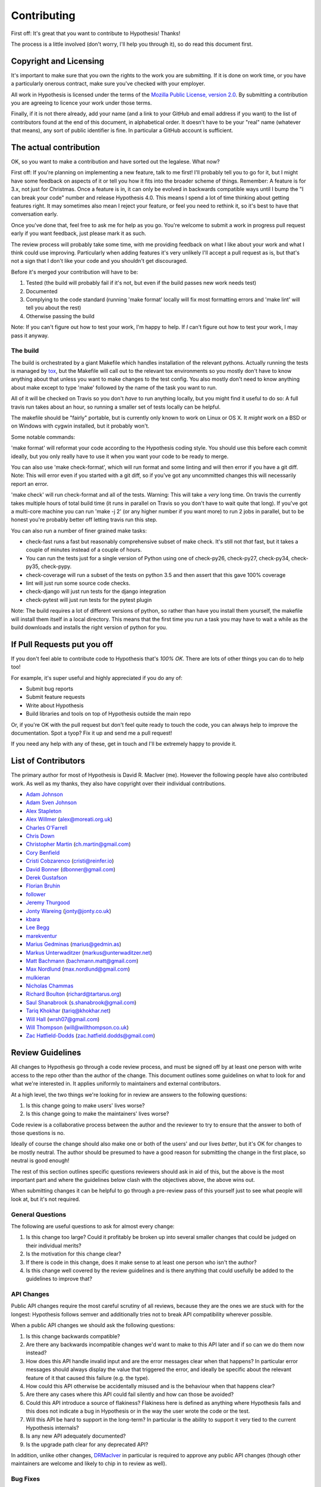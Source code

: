 =============
Contributing
=============

First off: It's great that you want to contribute to Hypothesis! Thanks!

The process is a little involved (don't worry, I'll help you through it), so
do read this document first.

-----------------------
Copyright and Licensing
-----------------------

It's important to make sure that you own the rights to the work you are submitting.
If it is done on work time, or you have a particularly onerous contract, make sure
you've checked with your employer.

All work in Hypothesis is licensed under the terms of the
`Mozilla Public License, version 2.0 <http://mozilla.org/MPL/2.0/>`_. By
submitting a contribution you are agreeing to licence your work under those
terms.

Finally, if it is not there already, add your name (and a link to your GitHub
and email address if you want) to the list of contributors found at
the end of this document, in alphabetical order. It doesn't have to be your
"real" name (whatever that means), any sort of public identifier
is fine. In particular a GitHub account is sufficient.

-----------------------
The actual contribution
-----------------------

OK, so you want to make a contribution and have sorted out the legalese. What now?

First off: If you're planning on implementing a new feature, talk to me first! I'll probably
tell you to go for it, but I might have some feedback on aspects of it or tell you how it fits
into the broader scheme of things. Remember: A feature is for 3.x, not just for Christmas. Once
a feature is in, it can only be evolved in backwards compatible ways until I bump the "I can break
your code" number and release Hypothesis 4.0. This means I spend a lot of time thinking about
getting features right. It may sometimes also mean I reject your feature, or feel you need to
rethink it, so it's best to have that conversation early.

Once you've done that, feel free to ask me for help as you go. You're welcome to submit a work in
progress pull request early if you want feedback, just please mark it as such.

The review process will probably take some time, with me providing feedback on what I like about
your work and what I think could use improving. Particularly when adding features it's very unlikely
I'll accept a pull request as is, but that's not a sign that I don't like your code and you shouldn't
get discouraged.

Before it's merged your contribution will have to be:

1. Tested (the build will probably fail if it's not, but even if the build passes new work needs test)
2. Documented
3. Complying to the code standard (running 'make format' locally will fix most formatting errors and 'make lint'
   will tell you about the rest)
4. Otherwise passing the build

Note: If you can't figure out how to test your work, I'm happy to help. If *I* can't figure out how to
test your work, I may pass it anyway.

~~~~~~~~~
The build
~~~~~~~~~

The build is orchestrated by a giant Makefile which handles installation of the relevant pythons.
Actually running the tests is managed by `tox <https://tox.readthedocs.io/en/latest/>`_, but the Makefile
will call out to the relevant tox environments so you mostly don't have to know anything about that
unless you want to make changes to the test config. You also mostly don't need to know anything about make
except to type 'make' followed by the name of the task you want to run.

All of it will be checked on Travis so you don't *have* to run anything locally, but you might
find it useful to do so: A full travis run takes about an hour, so running a smaller set of
tests locally can be helpful.

The makefile should be "fairly" portable, but is currently only known to work on Linux or OS X. It *might* work
on a BSD or on Windows with cygwin installed, but it probably won't.

Some notable commands:

'make format' will reformat your code according to the Hypothesis coding style. You should use this before each
commit ideally, but you only really have to use it when you want your code to be ready to merge.

You can also use 'make check-format', which will run format and some linting and will then error if you have a
git diff. Note: This will error even if you started with a git diff, so if you've got any uncommitted changes
this will necessarily report an error.

'make check' will run check-format and all of the tests. Warning: This will take a *very* long time. On travis the
currently takes multiple hours of total build time (it runs in parallel on Travis so you don't have to wait
quite that long). If you've got a multi-core machine you can run 'make -j 2' (or any higher number if you want
more) to run 2 jobs in parallel, but to be honest you're probably better off letting travis run this step.

You can also run a number of finer grained make tasks:

* check-fast runs a fast but reasonably comprehensive subset of make check. It's still not *that* fast, but it
  takes a couple of minutes instead of a couple of hours.
* You can run the tests just for a single version of Python using one of check-py26, check-py27, check-py34,
  check-py35, check-pypy.
* check-coverage will run a subset of the tests on python 3.5 and then assert that this gave 100% coverage
* lint will just run some source code checks.
* check-django will just run tests for the django integration
* check-pytest will just run tests for the pytest plugin

Note: The build requires a lot of different versions of python, so rather than have you install them yourself,
the makefile will install them itself in a local directory. This means that the first time you run a task you
may have to wait a while as the build downloads and installs the right version of python for you.

----------------------------
If Pull Requests put you off
----------------------------

If you don't feel able to contribute code to Hypothesis that's *100% OK*. There
are lots of other things you can do to help too!

For example, it's super useful and highly appreciated if you do any of:

* Submit bug reports
* Submit feature requests
* Write about Hypothesis
* Build libraries and tools on top of Hypothesis outside the main repo

Or, if you're OK with the pull request but don't feel quite ready to touch the code, you can always
help to improve the documentation. Spot a tyop? Fix it up and send me a pull request!

If you need any help with any of these, get in touch and I'll be extremely happy to provide it.

--------------------
List of Contributors
--------------------

The primary author for most of Hypothesis is David R. MacIver (me). However the following
people have also contributed work. As well as my thanks, they also have copyright over
their individual contributions.

* `Adam Johnson <https://github.com/adamchainz>`_
* `Adam Sven Johnson <https://www.github.com/pkqk>`_
* `Alex Stapleton <https://www.github.com/public>`_
* `Alex Willmer <https://github.com/moreati>`_ (`alex@moreati.org.uk <mailto:alex@moreati.org.uk>`_)
* `Charles O'Farrell <https://www.github.com/charleso>`_
* `Chris Down  <https://chrisdown.name>`_
* `Christopher Martin <https://www.github.com/chris-martin>`_ (`ch.martin@gmail.com <mailto:ch.martin@gmail.com>`_)
* `Cory Benfield <https://www.github.com/Lukasa>`_
* `Cristi Cobzarenco <https://github.com/cristicbz>`_ (`cristi@reinfer.io <mailto:cristi@reinfer.io>`_)
* `David Bonner <https://github.com/rascalking>`_ (`dbonner@gmail.com <mailto:dbonner@gmail.com>`_)
* `Derek Gustafson <https://www.github.com/degustaf>`_
* `Florian Bruhin <https://www.github.com/The-Compiler>`_
* `follower <https://www.github.com/follower>`_
* `Jeremy Thurgood <https://github.com/jerith>`_
* `Jonty Wareing <https://www.github.com/Jonty>`_ (`jonty@jonty.co.uk <mailto:jonty@jonty.co.uk>`_)
* `kbara <https://www.github.com/kbara>`_
* `Lee Begg <https://www.github.com/llnz2>`_
* `marekventur <https://www.github.com/marekventur>`_
* `Marius Gedminas <https://www.github.com/mgedmin>`_ (`marius@gedmin.as <mailto:marius@gedmin.as>`_)
* `Markus Unterwaditzer <http://github.com/untitaker/>`_ (`markus@unterwaditzer.net <mailto:markus@unterwaditzer.net>`_)
* `Matt Bachmann <https://www.github.com/bachmann1234>`_ (`bachmann.matt@gmail.com <mailto:bachmann.matt@gmail.com>`_)
* `Max Nordlund <https://www.github.com/maxnordlund>`_ (`max.nordlund@gmail.com <mailto:max.nordlund@gmail.com>`_)
* `mulkieran <https://www.github.com/mulkieran>`_
* `Nicholas Chammas <https://www.github.com/nchammas>`_
* `Richard Boulton <https://www.github.com/rboulton>`_ (`richard@tartarus.org <mailto:richard@tartarus.org>`_)
* `Saul Shanabrook <https://www.github.com/saulshanabrook>`_ (`s.shanabrook@gmail.com <mailto:s.shanabrook@gmail.com>`_)
* `Tariq Khokhar <https://www.github.com/tkb>`_ (`tariq@khokhar.net <mailto:tariq@khokhar.net>`_)
* `Will Hall <https://www.github.com/wrhall>`_ (`wrsh07@gmail.com <mailto:wrsh07@gmail.com>`_)
* `Will Thompson <https://www.github.com/wjt>`_ (`will@willthompson.co.uk <mailto:will@willthompson.co.uk>`_)
* `Zac Hatfield-Dodds <https://www.github.com/Zac-HD>`_ (`zac.hatfield.dodds@gmail.com <mailto:zac.hatfield.dodds@gmail.com>`_)


-----------------
Review Guidelines
-----------------

All changes to Hypothesis go through a code review process, and must be
signed off by at least one person with write access to the repo other
than the author of the change. This document
outlines some guidelines on what to look for and what we're interested
in. It applies uniformly to maintainers and external contributors.

At a high level, the two things we're looking for in review are answers
to the following questions:

1. Is this change going to make users' lives worse?
2. Is this change going to make the maintainers' lives worse?

Code review is a collaborative process between the author and the
reviewer to try to ensure that the answer to both of those questions
is no.

Ideally of course the change should also make one or both of the users'
and our lives *better*, but it's OK for changes to be mostly neutral.
The author should be presumed to have a good reason for submitting the
change in the first place, so neutral is good enough!

The rest of this section outlines specific questions reviewers should
ask in aid of this, but the above is the most important part and where
the guidelines below clash with the objectives above, the above wins
out.

When submitting changes it can be helpful to go through a pre-review
pass of this yourself just to see what people will look at, but it's
not required.

~~~~~~~~~~~~~~~~~
General Questions
~~~~~~~~~~~~~~~~~

The following are useful questions to ask for almost every change:

1. Is this change too large? Could it profitably be broken up into
   several smaller changes that could be judged on their individual
   merits?
2. Is the motivation for this change clear?
3. If there is code in this change, does it make sense to at least
   one person who isn't the author? 
4. Is this change well covered by the review guidelines and is there
   anything that could usefully be added to the guidelines to improve
   that?

~~~~~~~~~~~
API Changes
~~~~~~~~~~~

Public API changes require the most careful scrutiny of all reviews,
because they are the ones we are stuck with for the longest: Hypothesis
follows semver and additionally tries not to break API compatibility
wherever possible.

When a public API changes we should ask the following questions:

1. Is this change backwards compatible?
2. Are there any backwards incompatible changes we'd want to make to this
   API later and if so can we do them now instead? 
3. How does this API handle invalid input and are the error messages clear
   when that happens? In particular error messages should always display
   the value that triggered the error, and ideally be specific about the
   relevant feature of it that caused this failure (e.g. the type).
4. How could this API otherwise be accidentally misused and is the behaviour
   when that happens clear?
5. Are there any cases where this API could fail silently and how can
   those be avoided?
6. Could this API introduce a source of flakiness? Flakiness here is
   defined as anything where Hypothesis fails and this does not indicate
   a bug in Hypothesis or in the way the user wrote the code or the test.
7. Will this API be hard to support in the long-term? In particular is the
   ability to support it very tied to the current Hypothesis internals?
8. Is any new API adequately documented?
9. Is the upgrade path clear for any deprecated API?

In addition, unlike other changes, `DRMacIver <https://github.com/DRMacIver>`_
in particular is required to approve any public API changes (though other
maintainers are welcome and likely to chip in to review as well).

~~~~~~~~~
Bug Fixes
~~~~~~~~~

Every bug is actually three bugs:

* The actual bug
* The bug in the understanding of the author when the bug was introduced
* The bug in the testing that lead to this bug not being caught

Not every bug fix has to address all three bugs, but code review should
at least keep an eye on the second two and see if there is anything
more general we could or should be doing to fix the others.

In particular a reviewer should ask the following:

1. Does the testing for this adequately capture the bug? It's OK for some
   changes to be untested if they would be incredibly hard to test, but in this
   case the reviewer and author should work together to see if they can
   figure out an approach that works.
2. Is there a more general test that would catch both this bug and similar
   ones?
3. Is there a way we could make bugs like this impossible, or at least harder,
   in future?


~~~~~~~~~~~~~~~~~
Internals Changes
~~~~~~~~~~~~~~~~~

Currently much of the internals of Hypothesis are a bit inscrutable to anyone
other than DRMacIver. The primary goal of review here is to make sure that
gets better over time rather than worse. The secondary goal of review 
is to make sure Hypothesis gets better at finding bugs over time (this is not
backwards).

So the main questions to ask for internals changes are:

1. Does DRMacIver think this change is a good idea?
2. Does this change make sense to someone who *isn't* DRMacIver?

Additional, more usefully general, questions about this:

1. Does this improve Hypothesis's bug finding capabilities, and if so is this
   adequately demonstrated with tests?
2. Does this improve Hypothesis's shrinking capabilities, and if so is this
   adequately demonstrated with tests?
